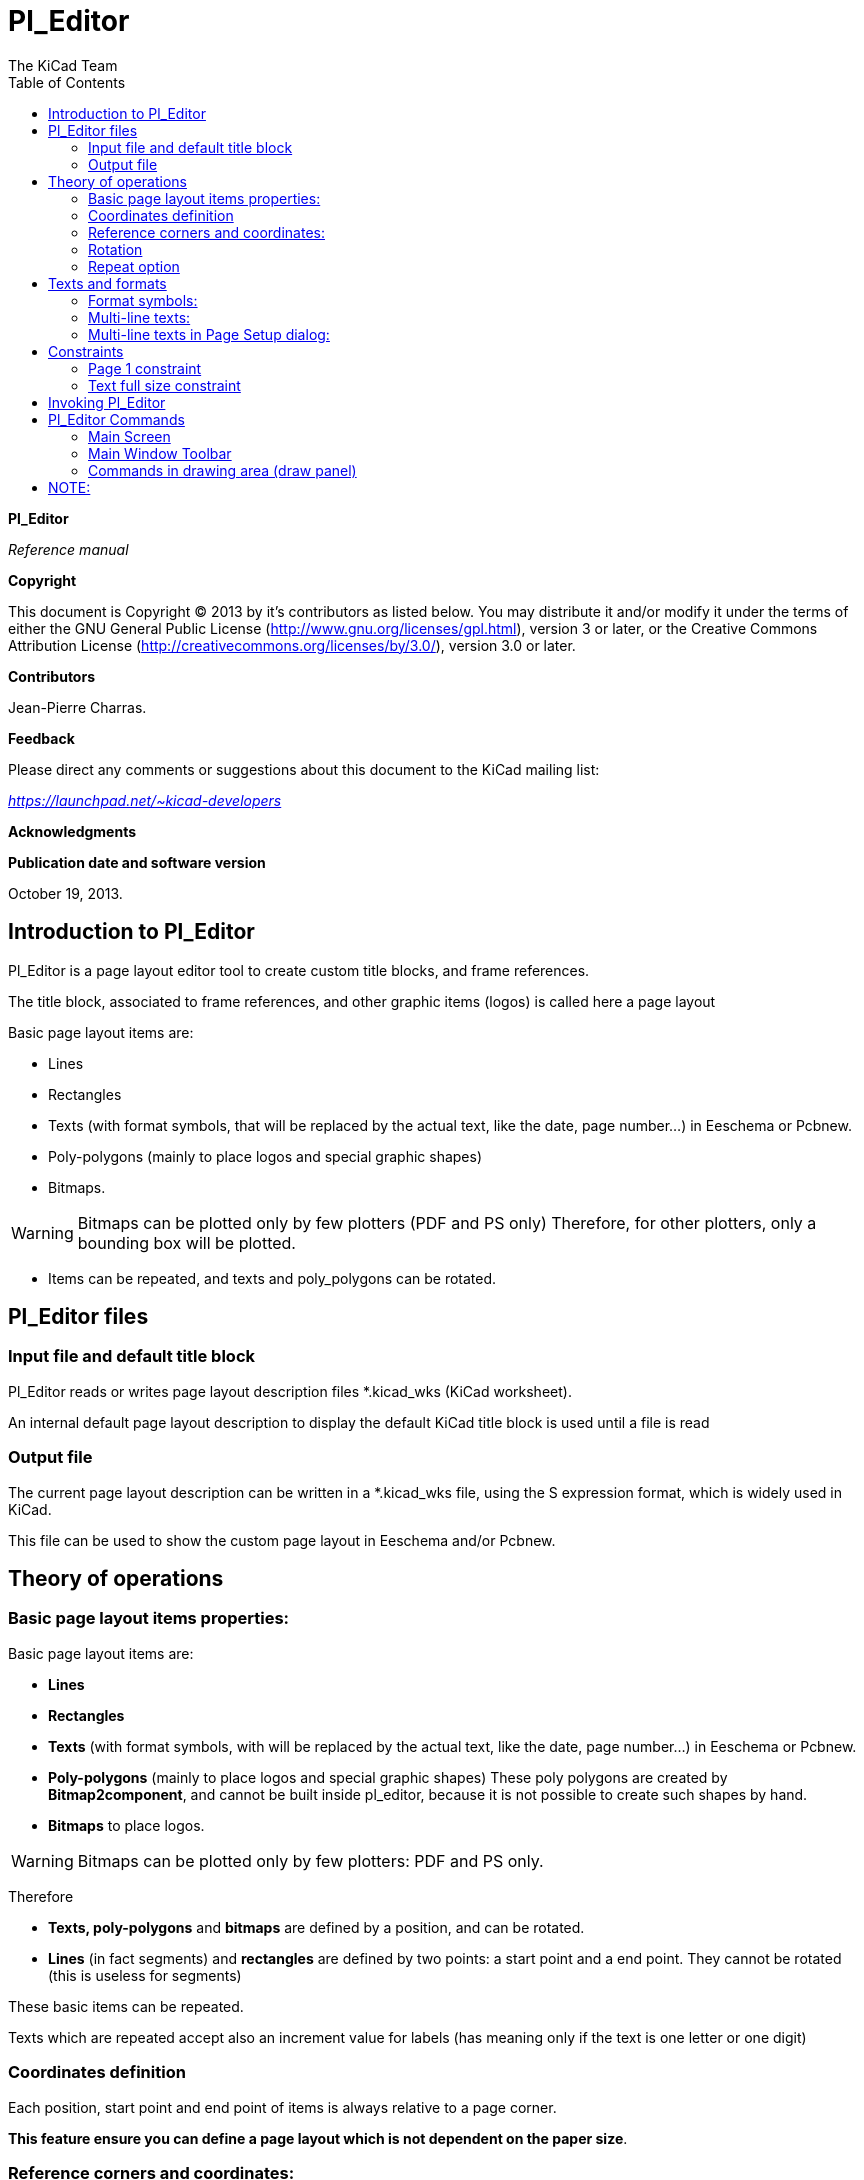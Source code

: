 :author: The KiCad Team
:doctype: article
:toc:
:ascii-ids:

[[pl_editor]]
Pl_Editor
=========

*Pl_Editor*

_Reference manual_

[[copyright]]
*Copyright*

This document is Copyright © 2013 by it's contributors as listed below.
You may distribute it and/or modify it under the terms of either the GNU
General Public License
(http://www.gnu.org/licenses/gpl.html[http://www.gnu.org/licenses/gpl.html]),
version 3 or later, or the Creative Commons Attribution License
(http://creativecommons.org/licenses/by/3.0/[http://creativecommons.org/licenses/by/3.0/]),
version 3.0 or later.

[[contributors]]
*Contributors*

Jean-Pierre Charras.

[[feedback]]
*Feedback*

Please direct any comments or suggestions about this document to the
KiCad mailing list:

_https://launchpad.net/~kicad-developers_

[[acknowledgments]]
*Acknowledgments*

[[publication_date_and_software_version]]
*Publication date and software version*

October 19, 2013.

[[introduction-to-pl_editor]]
Introduction to Pl_Editor
-------------------------

Pl_Editor is a page layout editor tool to create custom title blocks,
and frame references.

The title block, associated to frame references, and other graphic items
(logos) is called here a page layout

Basic page layout items are:

* Lines
* Rectangles
* Texts (with format symbols, that will be replaced by the actual text,
  like the date, page number...) in Eeschema or Pcbnew.
* Poly-polygons (mainly to place logos and special graphic shapes)
* Bitmaps.

WARNING: Bitmaps can be plotted only by few plotters (PDF and
PS only) Therefore, for other plotters, only a bounding box will be
plotted.

* Items can be repeated, and texts and poly_polygons can be rotated.

[[pl_editor-files]]
Pl_Editor files
---------------

[[input-file-and-default-title-block]]
Input file and default title block
~~~~~~~~~~~~~~~~~~~~~~~~~~~~~~~~~~

Pl_Editor reads or writes page layout description files *.kicad_wks
(KiCad worksheet).

An internal default page layout description to display the default KiCad
title block is used until a file is read

[[output-file]]
Output file
~~~~~~~~~~~

The current page layout description can be written in a *.kicad_wks
file, using the S expression format, which is widely used in KiCad.

This file can be used to show the custom page layout in Eeschema and/or
Pcbnew.

[[theory-of-operations]]
Theory of operations
--------------------

[[basic-page-layout-items-properties]]
Basic page layout items properties:
~~~~~~~~~~~~~~~~~~~~~~~~~~~~~~~~~~~

Basic page layout items are:

* *Lines*
* *Rectangles*
* *Texts* (with format symbols, with will be replaced by the actual
  text, like the date, page number...) in Eeschema or Pcbnew.
* *Poly-polygons* (mainly to place logos and special graphic shapes)
  These poly polygons are created by **Bitmap2component**, and cannot be
  built inside pl_editor, because it is not possible to create such shapes
  by hand.
* *Bitmaps* to place logos.

WARNING: Bitmaps can be plotted only by few plotters: PDF and PS only.

Therefore

* *Texts, poly-polygons* and *bitmaps* are defined by a position, and
  can be rotated.
* *Lines* (in fact segments) and *rectangles* are defined by two points:
  a start point and a end point. They cannot be rotated (this is useless
  for segments)

These basic items can be repeated.

Texts which are repeated accept also an increment value for labels (has
meaning only if the text is one letter or one digit)

[[coordinates-definition]]
Coordinates definition
~~~~~~~~~~~~~~~~~~~~~~

Each position, start point and end point of items is always relative to
a page corner.

**This feature ensure you can define a page layout which is not
dependent on the paper size**.

[[reference-corners-and-coordinates]]
Reference corners and coordinates:
~~~~~~~~~~~~~~~~~~~~~~~~~~~~~~~~~~

image:images/en/page_property_1.png[]

* When the page size is changed, the position of the item, relative to
  its reference corner does not change.
* Usually, title blocks are attached to the right bottom corner, and
  therefore this corner is the default corner, when creating an item.

For rectangles and segments, which have two defined points, each point
has its reference corner.

[[rotation]]
Rotation
~~~~~~~~

Items which are a position defined by one point (texts and
poly-polygons) can be rotated:

[width="97%",cols="42%,58%",]
|=======================================================================
|image:images/en/text_noriented.png[]
|Normal: Rotation = 0

|image:images/en/text_rotated.png[]
|Rotated: Rotation = 20 and 10 degrees.
|=======================================================================

[[repeat-option]]
Repeat option
~~~~~~~~~~~~~

Items can be repeated:

This is useful to create grid and grid labels.

image:images/en/page_property_2.png[]

[[texts-and-formats]]
Texts and formats
-----------------

[[format-symbols]]
Format symbols:
~~~~~~~~~~~~~~~

Texts can be simple strings or can include format symbols.

Format symbols are replaced by the actual values in Eeschema or Pcbnew.

They are like format symbols in printf function.

A format symbol is *%* followed by 1 letter.

The *%C* format has one digit (comment identifier)

Formats symbols are:

*%% = replaced by %*

*%K = KiCad version*

*%Z = paper format name (A4, USLetter ...)*

*%Y = company name*

*%D = date*

*%R = revision*

*%S = sheet number*

*%N = number of sheets*

*%Cx = comment (x = 0 to 9 to identify the comment)*

*%F = filename*

*%P = sheet path (sheet full name, for Eeschema)*

*%T = title*

Example:

"Size: %Z" displays "Size: A4" or "Size: USLetter"

[width="100%",cols="34%,66%",]
|=======================================================================
|image:images/204000000B615B3B830.png[204000000B615B3B830_png] a|
User display mode:

image:images/icons/title_block_preview.png[] activated.

Title block displayed like in Eeschema and Pcbnew

|image:images/20D000000BF8AE6E45B.png[20D000000BF8AE6E45B_png] a|
“Native” display mode:

image:images/icons/title_block_edit.png[] activated.

The native texts entered in Pl_Editor, with their format symbols.

|=======================================================================

[[multi-line-texts]]
Multi-line texts:
~~~~~~~~~~~~~~~~~

Texts can be multi-line.

There are 2 ways to insert a new line in texts:

1.  Insert the “n” 2 chars sequence (mainly in Page setup dialog in
    KiCad)
2.  Insert a new line in Pl_Editor Design window.

Here is an example

[width="77%",cols="50%,50%",]
|================================================================
|image:images/2170000015C98B9D826.png[2170000015C98B9D826_png] a|
image:images/0F300000102C5881F3E.png[0F300000102C5881F3E_png]

Setup

|================================================================

[[multi-line-texts-in-page-setup-dialog]]
Multi-line texts in Page Setup dialog:
~~~~~~~~~~~~~~~~~~~~~~~~~~~~~~~~~~~~~~

In the page setup dialog, text controls do not accept a multi-line text.

The “n” 2 chars sequence should be inserted to force a new line inside a
text

Here is a two lines text, in _comment 2_ field:

image:images/1BC0000003F9A68F44F.png[1BC0000003F9A68F44F_png]

Here is the actual text:

image:images/108000000796A6637BF.png[108000000796A6637BF_png]

However, if you really want the *“n”* inside the text, enter *“*
******n”**.

image:images/1A50000004681684C4B.png[1A50000004681684C4B_png]

And the displayed text:

image:images/2480000008572F151BE.png[2480000008572F151BE_png]

[[constraints]]
Constraints
-----------

[[page-1-constraint]]
Page 1 constraint
~~~~~~~~~~~~~~~~~

When using Eeschema, the full schematic often uses more than one page.

Usually layout items are displayed on all pages.

But if a user want some items to be displayed only on page 1, or not on
page 1, the “page 1 option” this is possible by setting this option:

[width="100%",cols="29%,71%",]
|=================================================================
|image:images/0FE0000008C8F0A84EF.png[0FE0000008C8F0A84EF_png] a|
Page 1 option:

* None: no constraint.
* Page 1 only: the items is visible only on page 1.
* Not on page 1: the items is visible on all pages but the page 1.

|=================================================================

[[text-full-size-constraint]]
Text full size constraint
~~~~~~~~~~~~~~~~~~~~~~~~~

image:images/0F7000000CADB177AE6.png[0F7000000CADB177AE6_png]

Only for texts, one can set 2 parameters :

* the max size X
* the max size Y

which define a bounding box

When these parameters are not 0, when displaying the text, the actual
text height and the actual text width are dynamically modified if the
full text size is bigger than the max size X and/or the max size Y, to
fit the full text size with this bounding box.

When the actual full text size is smaller than the max size X and/or the
max size Y, the text height and/or the text width is not modified.

[width="84%",cols="46%,54%",]
|================================================================
|image:images/1D000000049146898BA.png[1D000000049146898BA_png] a|
The text with no bounding box.

Max size X = 0

Max size Y = 0

|image:images/1B400000043E88BE4C8.png[1B400000043E88BE4C8_png] a|
The *same* text with::
  constraint.

Max size X = 40

Max size Y = 0

|================================================================

A multi line text, constrained:

[width="77%",cols="50%,50%",]
|================================================================
|image:images/114000000A59A49C107.png[114000000A59A49C107_png] a|
image:images/0F4000000FFCF38FDB1.png[0F4000000FFCF38FDB1_png]

Setup

|================================================================

[[invoking-pl_editor]]
Invoking Pl_Editor
------------------

Pl_Editor is typically invoked from a command line, or from the KiCad
manager.

From a command line, the syntax is pl_editor <*.kicad_wks file to open>.

[[pl_editor-commands]]
Pl_Editor Commands
------------------

[[main-screen]]
Main Screen
~~~~~~~~~~~

The image below shows the main window of Pl_Editor.

image:images/en/main_window.png[]

The left pane contains the list of basic items.

The right pane is the item settings editor.

[[main-window-toolbar]]
Main Window Toolbar
~~~~~~~~~~~~~~~~~~~

image:images/main_toolbar.png[]

The top toolbar allows for easy access to the following commands:

[width="100%",cols="28%,72%",]
|=======================================================================
|image:images/icons/page_new_layout.png[] |Select
the net list file to be processed.

|image:images/icons/page_load_layout.png[] |Load a
page layout description file.

|image:images/icons/page_save_layout.png[] |Save the
current page layout description in a .kicad_wks file.

|image:images/icons/page_set_size.png[] |Display
the page size selector and the title block user data editor.

|image:images/icons/page_print.png[] |Prints
the current page.

|image:images/icons/item_delete.png[] |Delete
the currently selected item.

|image:images/icons/undo_redo.png[]
|Undo/redo tools.

|image:images/icons/zoom_in_out_redraw_auto.png[] |Zoom 
in, out, redraw and auto, respectively.

|image:images/icons/title_block_preview.png[] |Show the
page layout in user mode: texts are shown like in Eeschema or Pcbnew:
text format symbols are replaced by the user texts.

|image:images/icons/title_block_edit.png[] |Show the
page layout in native mode: texts are displayed “as is”, with the
contained formats, without any replacement.

|image:images/en/set_base_corner.png[]
|Reference corner selection, for coordinates displayed to the status
bar.

|image:images/en/set_current_page.png[] a|
Selection of the page number (page & or other pages).

This selection has meaning only if some items than have a page option,
are not shown on all pages (in a schematic for instance, which contains
more than one page)

|=======================================================================

[[commands-in-drawing-area-draw-panel]]
Commands in drawing area (draw panel)
~~~~~~~~~~~~~~~~~~~~~~~~~~~~~~~~~~~~~

[[keyboard-commands]]
Keyboard Commands
^^^^^^^^^^^^^^^^^

[width="100%",cols="20%,80%",]
|==================================================================
|F1 |Zoom In
|F2 |Zoom Out
|F3 |Refresh Display
|F4 |Move cursor to center of display window
|Home |Fit footprint into display window
|Space Bar |Set relative coordinates to the current cursor position
|Right Arrow |Move cursor right one grid position
|Left Arrow |Move cursor left one grid position
|Up Arrow |Move cursor up one grid position
|Down Arrow |Move cursor down one grid position
|==================================================================

[[mouse-commands]]
Mouse Commands
^^^^^^^^^^^^^^

[width="100%",cols="32%,68%",]
|============================================================
|Scroll Wheel |Zoom in and out at the current cursor position
|Ctrl + Scroll Wheel |Pan right and left
|Shift + Scroll Wheel |Pan up and down
|Right Button Click |Open context menu
|============================================================

[[context-menu]]
Context Menu
^^^^^^^^^^^^

Displayed by right-clicking the mouse:

* Add Line
* Add Rectangle
* Add Text
* Append Page Layout Descr File

Are commands to add a basic layout item to the current page layout
description.

* Zoom selection: direct selection of the display zoom.
* Grid selection: direct selection of the grid.

NOTE:
----
_Append Page Layout Descr File_ is intended to add poly polygons to make
logos.

Because usually a logo it needs hundred of vertices, you cannot create a
polygon by hand. But you can append a description file, created by
Bitmap2Component.
----


[[status-bar-information]]
Status Bar Information
~~~~~~~~~~~~~~~~~~~~~~

The status bar is located a the bottom of the Pl_Editor and provides
useful information to the user.

image:images/en/status_bar.png[]

Coordinates are *always relative to the corner* selected as
**reference**.

[[left-window]]
Left window
-----------

The left windows shows the list of layout items.

One can select a given item (left clicking on the line) or, when right
clicking on the line, display a pop up menu.

This menu allows basic operations: add a new item, or delete the
selected item.

**-> A selected item is also drawn in a different color on draw panel**.

[width="94%",cols="42%,58%",]
|=======================================================================
|image:images/14300000235CFE8BB81.png[14300000235CFE8BB81_png] |Design
tree: the item 19 is selected, and shown in Yellow on the draw panel.
|=======================================================================

[[right-window]]
Right window
------------

[width="100%",cols="25%,23%,52%",]
|=======================================================================
|image:images/0FF000002FE9E9A0182.png[0FF000002FE9E9A0182_png]
|image:images/10000000151380C57AA.png[10000000151380C57AA_png] a|
The right window is the edit window.

On can set

properties of the page and properties of the current item.

|=======================================================================

Displayed settings depend on the selected item:

[width="100%",cols="34%,33%,33%",]
|=======================================================================
|image:images/0FD000001DD98658CC7.png[0FD000001DD98658CC7_png]
|image:images/0FD00000261FA2A9A82.png[0FD00000261FA2A9A82_png]
|image:images/0FA00000198A5084F51.png[0FA00000198A5084F51_png]

|Settings for lines and rectangles |Settings for texts |Settings for
poly-polygons

|image:images/108000001B1E318405A.png[108000001B1E318405A_png] | |

|Setting for bitmaps | |
|=======================================================================

[[interactive-edition]]
Interactive edition
-------------------

[[item-selection]]
Item selection
~~~~~~~~~~~~~~

An item can be selected:

* From the Design tree.
* By Left clicking on it.
* By Right clicking on it (and a pop up menu will be displayed).

When selected, this item is drawn in yellow.

[width="77%",cols="50%,50%",]
|=======================================================================
|image:images/0D70000009E6F0E0711.png[0D70000009E6F0E0711_png] |The
starting point (
image:images/022000000264392FC54.png[022000000264392FC54_png] ) and the
ending point (
image:images/01C00000020671586A1.png[01C00000020671586A1_png] ) are
highlighted.
|=======================================================================

When right clicking on the item, a pop-up menu is displayed.

The pop menu options slightly depend on the selection:

[width="100%",cols="34%,33%,33%",]
|=======================================================================
|image:images/0E20000009E089146DE.png[0E20000009E089146DE_png]
|image:images/0CE000000C7FC23C3DC.png[0CE000000C7FC23C3DC_png]
|image:images/0DD000000ADFCFBDAE0.png[0DD000000ADFCFBDAE0_png]
|=======================================================================

If more than one item is found, a menu clarification will be shown, to
select the item:

image:images/16F000000DA893C678D.png[16F000000DA893C678D_png]

[width="100%",cols="35%,65%",]
|=======================================================================
|image:images/0D5000000C7E7BD47D2.png[0D5000000C7E7BD47D2_png] |Once
selected, the item, or one of its end points, can be moved by moving the
mouse and placed (right clicking on the mouse).
|=======================================================================

[[item-creation]]
Item creation
~~~~~~~~~~~~~

To add a new item, right click the mouse button when the cursor is on
the left window or the draw area.

A popup menu is displayed:

[width="77%",cols="50%,50%",]
|=======================================================================
|image:images/102000000C470B86D38.png[102000000C470B86D38_png]
|image:images/0F2000001A2CB4F77A7.png[0F2000001A2CB4F77A7_png]

|Pop up menu in left window |Pop up menu in draw area.
|=======================================================================

Lines, rectangles and texts are added just by clicking on the
corresponding menu item.

Logos must first be created by Bitmap2component, which creates a page
layout description file.

The Append Page Layout Descr File option append this file, to insert the
logo (a poly polygon)

[[adding-lines-rectangles-and-texts]]
Adding lines, rectangles and texts
~~~~~~~~~~~~~~~~~~~~~~~~~~~~~~~~~~

When clicking on the option, a dialog is opened:

[width="77%",cols="50%,50%",]
|=======================================================================
|image:images/141000001505F9E07DF.png[141000001505F9E07DF_png]
|image:images/13F0000014FEDD597EE.png[13F0000014FEDD597EE_png]

|Adding line or rectangle |Adding text
|=======================================================================

Position of end points, and corner reference can be defined here.

However they can be defined later, from the right window, or by moving
the item, or one of its end points.

Most of time the corner reference is the same for both points.

If this is not the case, define the corner reference at creation is
better, because if a corner reference is changed later, the geometry of
the item will be a bit strange.

When an item is created, if is put in move mode, and you can refine its
position (this is very useful for texts and small lines or rectangles)

[[adding-logos]]
Adding logos
~~~~~~~~~~~~

To add a logo, a poly polygon (the vectored image of the logo) must be
first created using Bitmap2component.

Bitmap2component creates a page layout description file which is append
to the current design, using the *Append Page Layout Descr File* option.

Bitmap2component creates a page layout description file which contains
only one item: a poly polygon.

__However, this command can be used to append any page layout
description file, which is merged with the current design__.

Once a poly polygon is inserted, it can be moved and its parameters
edited.

[[adding-image-bitmaps]]
Adding image bitmaps
~~~~~~~~~~~~~~~~~~~~

You can add an image bitmap using most of bitmap formats (PNG, JPEG, BMP
...)

* When a bitmap is imported, its PPI (pixel per inch) definition is set
to 300PPI
* This value can be modified in panel Properties (right panel).
* The actual size depend on this parameter.
* Be aware using hight definition can create large files, and have a
noticeable draw or plot time.

A bitmap can be repeated, but not rotated.
